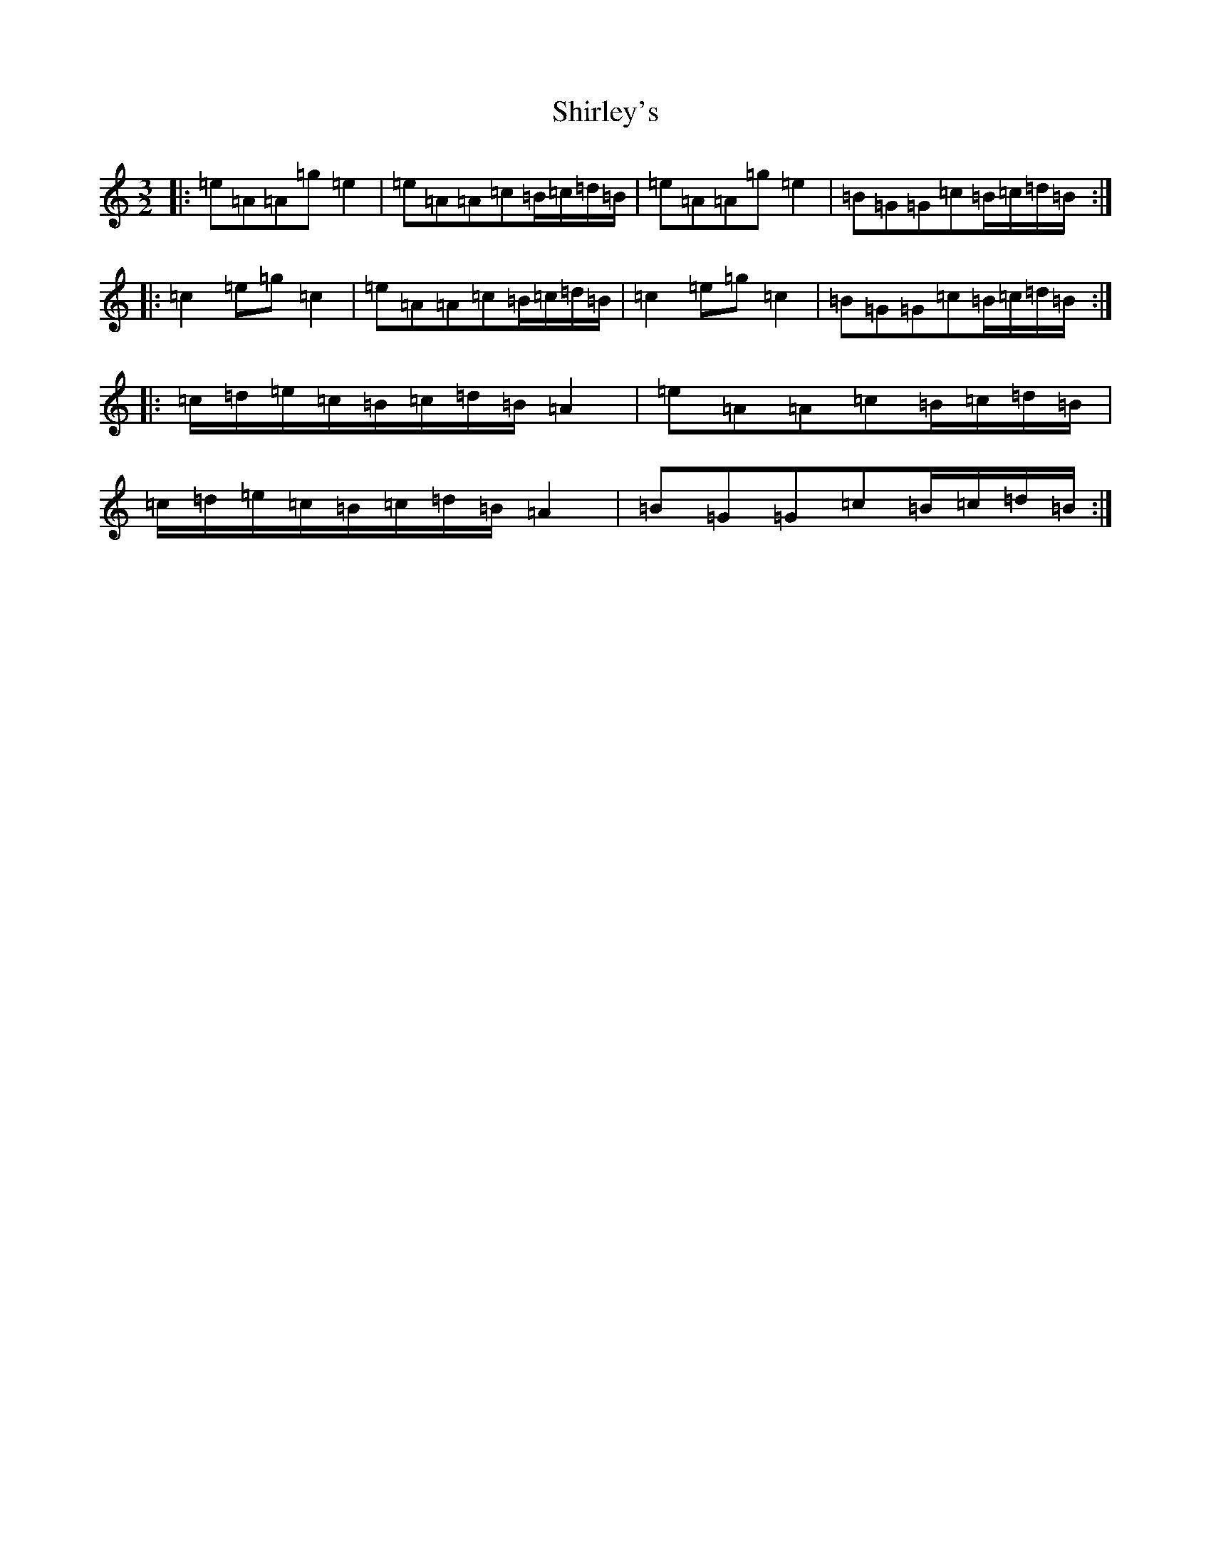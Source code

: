 X: 12033
T: Shirley's
S: https://thesession.org/tunes/1188#setting14464
Z: A Major
R: reel
M:3/2
L:1/8
K: C Major
|:=e=A=A=g=e2|=e=A=A=c=B/2=c/2=d/2=B/2|=e=A=A=g=e2|=B=G=G=c=B/2=c/2=d/2=B/2:||:=c2=e=g=c2|=e=A=A=c=B/2=c/2=d/2=B/2|=c2=e=g=c2|=B=G=G=c=B/2=c/2=d/2=B/2:||:=c/2=d/2=e/2=c/2=B/2=c/2=d/2=B/2=A2|=e=A=A=c=B/2=c/2=d/2=B/2|=c/2=d/2=e/2=c/2=B/2=c/2=d/2=B/2=A2|=B=G=G=c=B/2=c/2=d/2=B/2:|